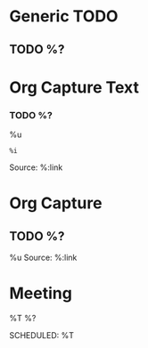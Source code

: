 :PROPERTIES:
:CATEGORY: Org Capture Templates
:END:
* Generic TODO
  :PROPERTIES:
  :KEY:      t
  :TYPE:     entry
  :TARGET:   file+headline "~/Org/todo.org" "Inbox"   
  :END:
** TODO %?
* Org Capture Text
  :PROPERTIES:
  :KEY:        l
  :TYPE:       entry
  :TARGET:     file+headline "~/Org/todo.org" "Protocol"
  :OPTIONS: :empty-lines 1
  :END:
*** TODO %?
    %u
    #+begin_example
    %i
    #+end_example
    Source: %:link
* Org Capture
  :PROPERTIES:
  :KEY:        L
  :TYPE:       entry
  :TARGET:     file+headline "~/Org/todo.org" "Protocol"
  :OPTIONS: :empty-lines 1
  :END:
** TODO %?
   %u
   Source: %:link
* Meeting
  :PROPERTIES:
  :KEY:      o
  :TARGET:   file+olp "~/Org/meetings.org" "Meetings"
  :END:
**** %T %?
     SCHEDULED: %T
     



